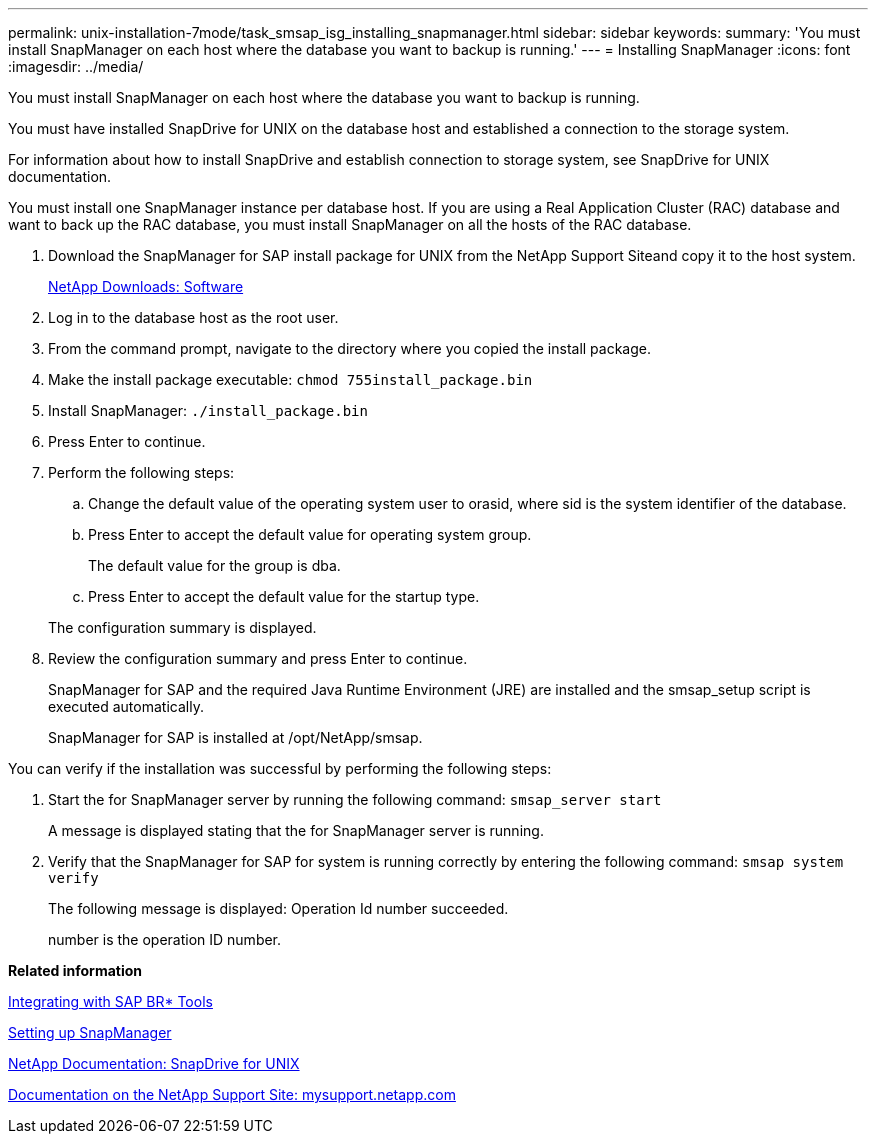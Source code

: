 ---
permalink: unix-installation-7mode/task_smsap_isg_installing_snapmanager.html
sidebar: sidebar
keywords: 
summary: 'You must install SnapManager on each host where the database you want to backup is running.'
---
= Installing SnapManager
:icons: font
:imagesdir: ../media/

[.lead]
You must install SnapManager on each host where the database you want to backup is running.

You must have installed SnapDrive for UNIX on the database host and established a connection to the storage system.

For information about how to install SnapDrive and establish connection to storage system, see SnapDrive for UNIX documentation.

You must install one SnapManager instance per database host. If you are using a Real Application Cluster (RAC) database and want to back up the RAC database, you must install SnapManager on all the hosts of the RAC database.

. Download the SnapManager for SAP install package for UNIX from the NetApp Support Siteand copy it to the host system.
+
http://mysupport.netapp.com/NOW/cgi-bin/software[NetApp Downloads: Software]

. Log in to the database host as the root user.
. From the command prompt, navigate to the directory where you copied the install package.
. Make the install package executable: `chmod 755install_package.bin`
. Install SnapManager: `./install_package.bin`
. Press Enter to continue.
. Perform the following steps:
 .. Change the default value of the operating system user to orasid, where sid is the system identifier of the database.
 .. Press Enter to accept the default value for operating system group.
+
The default value for the group is dba.

 .. Press Enter to accept the default value for the startup type.

+
The configuration summary is displayed.
. Review the configuration summary and press Enter to continue.
+
SnapManager for SAP and the required Java Runtime Environment (JRE) are installed and the smsap_setup script is executed automatically.
+
SnapManager for SAP is installed at /opt/NetApp/smsap.

You can verify if the installation was successful by performing the following steps:

. Start the for SnapManager server by running the following command: `smsap_server start`
+
A message is displayed stating that the for SnapManager server is running.

. Verify that the SnapManager for SAP for system is running correctly by entering the following command: `smsap system verify`
+
The following message is displayed: Operation Id number succeeded.
+
number is the operation ID number.

*Related information*

xref:task_smsap_isg_integrating_with_sap_br_tools.adoc[Integrating with SAP BR* Tools]

xref:task_setting_up_snapmanager.adoc[Setting up SnapManager]

http://mysupport.netapp.com/documentation/productlibrary/index.html?productID=30050[NetApp Documentation: SnapDrive for UNIX]

http://mysupport.netapp.com/[Documentation on the NetApp Support Site: mysupport.netapp.com]

